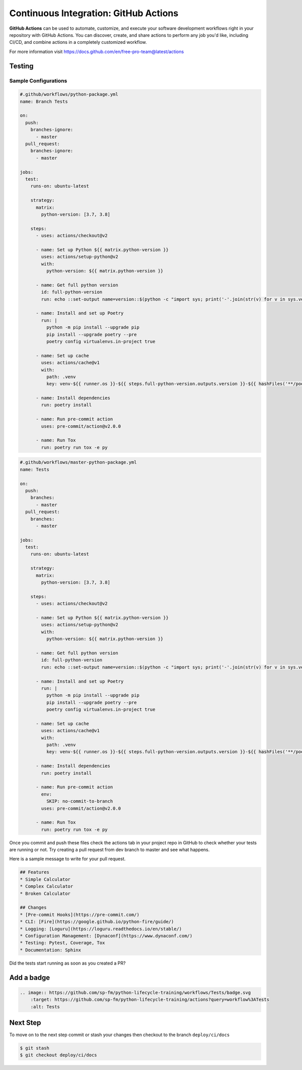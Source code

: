 ======================================
Continuous Integration: GitHub Actions
======================================

**GitHub Actions** can be used to automate, customize, and execute your software
development workflows right in your repository with GitHub Actions. You can discover,
create, and share actions to perform any job you'd like, including CI/CD, and combine
actions in a completely customized workflow.

For more information visit https://docs.github.com/en/free-pro-team@latest/actions

Testing
-------

Sample Configurations
~~~~~~~~~~~~~~~~~~~~~

.. code-block:: YAML

    #.github/workflows/python-package.yml
    name: Branch Tests

    on:
      push:
        branches-ignore:
          - master
      pull_request:
        branches-ignore:
          - master

    jobs:
      test:
        runs-on: ubuntu-latest

        strategy:
          matrix:
            python-version: [3.7, 3.8]

        steps:
          - uses: actions/checkout@v2

          - name: Set up Python ${{ matrix.python-version }}
            uses: actions/setup-python@v2
            with:
              python-version: ${{ matrix.python-version }}

          - name: Get full python version
            id: full-python-version
            run: echo ::set-output name=version::$(python -c "import sys; print('-'.join(str(v) for v in sys.version_info[:3]))")

          - name: Install and set up Poetry
            run: |
              python -m pip install --upgrade pip
              pip install --upgrade poetry --pre
              poetry config virtualenvs.in-project true

          - name: Set up cache
            uses: actions/cache@v1
            with:
              path: .venv
              key: venv-${{ runner.os }}-${{ steps.full-python-version.outputs.version }}-${{ hashFiles('**/poetry.lock') }}

          - name: Install dependencies
            run: poetry install

          - name: Run pre-commit action
            uses: pre-commit/action@v2.0.0

          - name: Run Tox
            run: poetry run tox -e py

.. code-block:: YAML

    #.github/workflows/master-python-package.yml
    name: Tests

    on:
      push:
        branches:
          - master
      pull_request:
        branches:
          - master

    jobs:
      test:
        runs-on: ubuntu-latest

        strategy:
          matrix:
            python-version: [3.7, 3.8]

        steps:
          - uses: actions/checkout@v2

          - name: Set up Python ${{ matrix.python-version }}
            uses: actions/setup-python@v2
            with:
              python-version: ${{ matrix.python-version }}

          - name: Get full python version
            id: full-python-version
            run: echo ::set-output name=version::$(python -c "import sys; print('-'.join(str(v) for v in sys.version_info[:3]))")

          - name: Install and set up Poetry
            run: |
              python -m pip install --upgrade pip
              pip install --upgrade poetry --pre
              poetry config virtualenvs.in-project true

          - name: Set up cache
            uses: actions/cache@v1
            with:
              path: .venv
              key: venv-${{ runner.os }}-${{ steps.full-python-version.outputs.version }}-${{ hashFiles('**/poetry.lock') }}

          - name: Install dependencies
            run: poetry install

          - name: Run pre-commit action
            env:
              SKIP: no-commit-to-branch
            uses: pre-commit/action@v2.0.0

          - name: Run Tox
            run: poetry run tox -e py

Once you commit and push these files check the actions tab in your project repo in
GitHub to check whether your tests are running or not. Try creating a pull request from
dev branch to master and see what happens.

Here is a sample message to write for your pull request.

.. code-block::

    ## Features
    * Simple Calculator
    * Complex Calculator
    * Broken Calculator

    ## Changes
    * [Pre-commit Hooks](https://pre-commit.com/)
    * CLI: [Fire](https://google.github.io/python-fire/guide/)
    * Logging: [Loguru](https://loguru.readthedocs.io/en/stable/)
    * Configuration Management: [Dynaconf](https://www.dynaconf.com/)
    * Testing: Pytest, Coverage, Tox
    * Documentation: Sphinx

Did the tests start running as soon as you created a PR?

Add a badge
-----------

.. image:: https://github.com/sp-fm/python-lifecycle-training/workflows/Tests/badge.svg
    :target: https://github.com/sp-fm/python-lifecycle-training/actions?query=workflow%3ATests
    :alt: Tests

.. code-block:: RST

    .. image:: https://github.com/sp-fm/python-lifecycle-training/workflows/Tests/badge.svg
        :target: https://github.com/sp-fm/python-lifecycle-training/actions?query=workflow%3ATests
        :alt: Tests

Next Step
---------

To move on to the next step commit or stash your changes then checkout to the branch
``deploy/ci/docs``

.. code-block:: console

    $ git stash
    $ git checkout deploy/ci/docs
